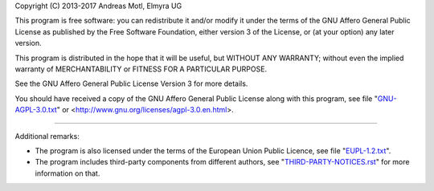 Copyright (C) 2013-2017  Andreas Motl, Elmyra UG

This program is free software: you can redistribute it and/or modify
it under the terms of the GNU Affero General Public License as
published by the Free Software Foundation, either version 3 of
the License, or (at your option) any later version.

This program is distributed in the hope that it will be useful,
but WITHOUT ANY WARRANTY; without even the implied warranty of
MERCHANTABILITY or FITNESS FOR A PARTICULAR PURPOSE.

See the GNU Affero General Public License Version 3 for more details.

You should have received a copy of the GNU Affero General Public License
along with this program, see file "`GNU-AGPL-3.0.txt <GNU-AGPL-3.0_>`_"
or <http://www.gnu.org/licenses/agpl-3.0.en.html>.

----

Additional remarks:

- The program is also licensed under the terms of the European Union Public Licence,
  see file "`EUPL-1.2.txt <EUPL-1.2_>`_".
- The program includes third-party components from different authors,
  see "`THIRD-PARTY-NOTICES.rst <THIRD-PARTY-NOTICES_>`_" for more information on that.


.. _GNU-AGPL-3.0: GNU-AGPL-3.0.txt
.. _EUPL-1.2: EUPL-1.2.txt
.. _THIRD-PARTY-NOTICES: THIRD-PARTY-NOTICES.rst
